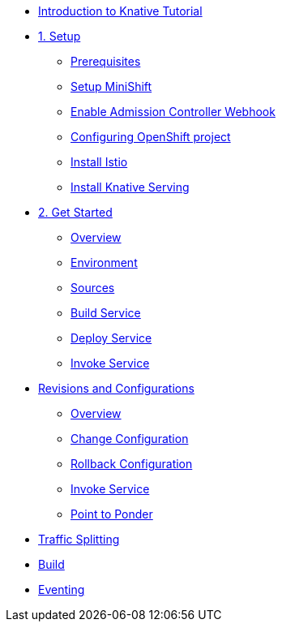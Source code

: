 * xref:index.adoc[Introduction to Knative Tutorial]

* xref:1setup.adoc[1. Setup]
** xref:1setup.adoc#prerequisite[Prerequisites]
** xref:1setup.adoc#minishift[Setup MiniShift]
** xref:1setup.adoc#admission-controller-webhook[Enable Admission Controller Webhook]
** xref:1setup.adoc#configure-openshift-project[Configuring OpenShift project]
** xref:1setup.adoc#install-istio[Install Istio]
** xref:1setup.adoc#install-knative-serving[Install Knative Serving]

* xref:2get_started.adoc[2. Get Started]
** xref:2get_started.adoc#overview[Overview]
** xref:2get_started.adoc#environment[Environment]
** xref:2get_started.adoc#sources[Sources]
** xref:2get_started.adoc#build-services[Build Service]
** xref:2get_started.adoc#deploy-service[Deploy Service]
** xref:2get_started.adoc.adoc#invoke-service[Invoke Service]
* xref:3revisions_configurations.adoc[Revisions and Configurations]
** xref:3revisions_configurations.adoc#overview[Overview]
** xref:3revisions_configurations.adoc#roll-out-changes[Change Configuration]
** xref:3revisions_configurations.adoc#rollback-changes[Rollback Configuration]
** xref:3revisions_configurations.adoc#invoke-service[Invoke Service]
** xref:3revisions_configurations.adoc#points-to-ponder[Point to Ponder]

* xref:4routing_traffic.adoc[Traffic Splitting]

* xref:5build.adoc[Build]

* xref:6eventing.adoc[Eventing]
